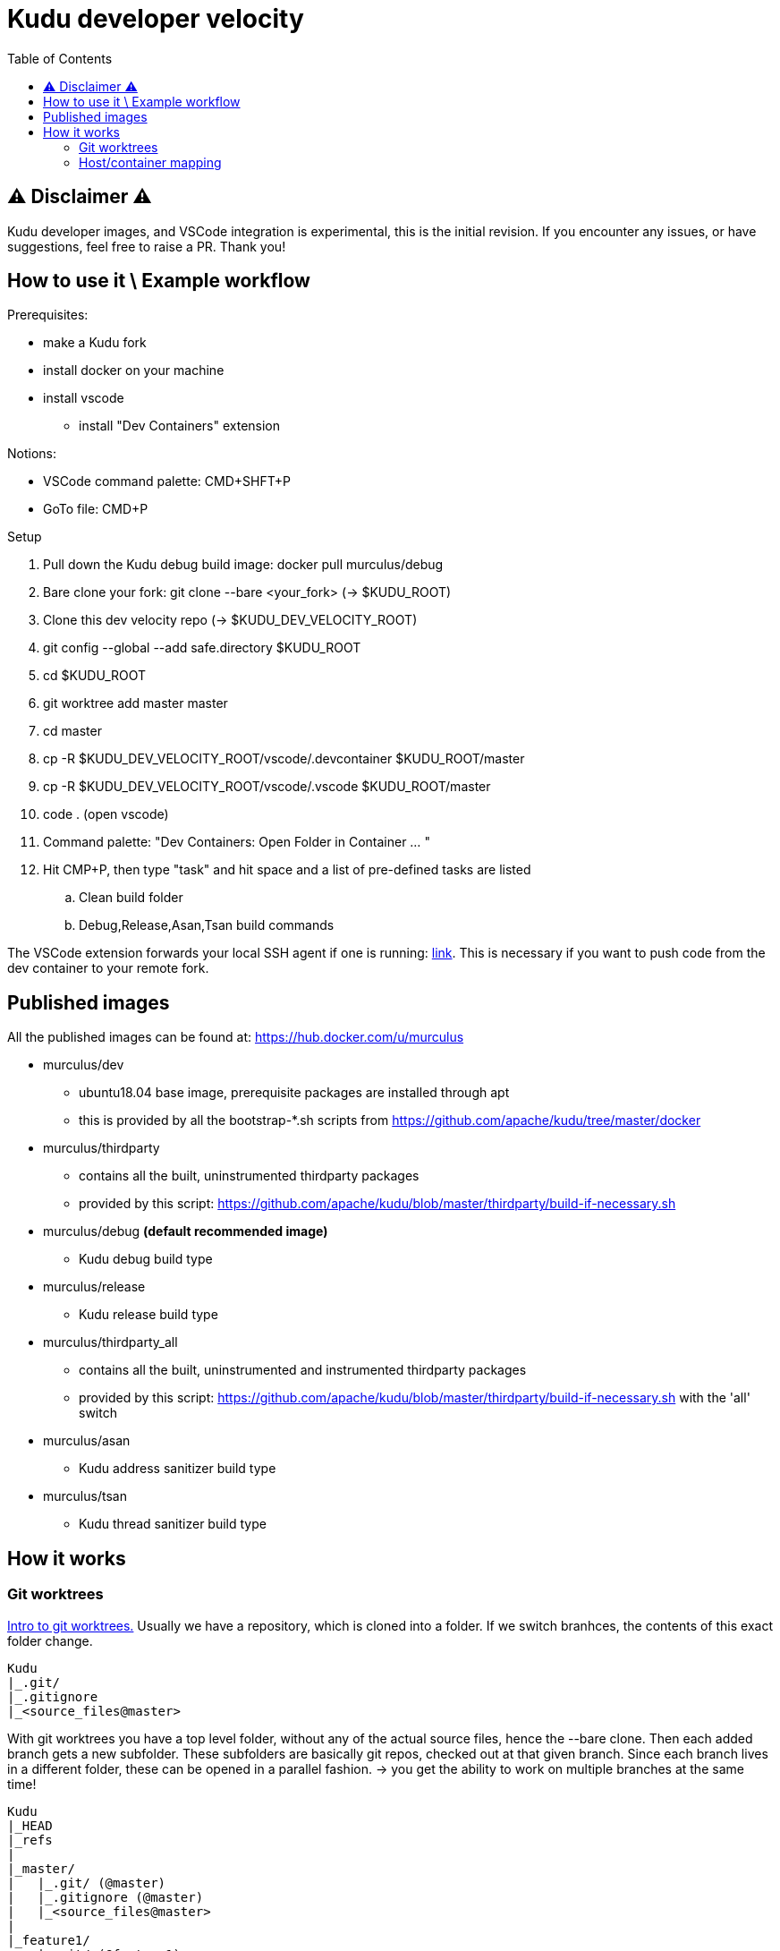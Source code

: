 = Kudu developer velocity
:toc:

== ⚠ Disclaimer ⚠
Kudu developer images, and VSCode integration is experimental, this is the initial revision.
If you encounter any issues, or have suggestions, feel free to raise a PR. Thank you!

== How to use it \ Example workflow
Prerequisites:

* make a Kudu fork
* install docker on your machine
* install vscode 
** install "Dev Containers" extension

Notions:

* VSCode command palette: CMD+SHFT+P
* GoTo file: CMD+P

Setup 

. Pull down the Kudu debug build image: docker pull murculus/debug
. Bare clone your fork: git clone --bare <your_fork> (-> $KUDU_ROOT)
. Clone this dev velocity repo (-> $KUDU_DEV_VELOCITY_ROOT)
. git config --global --add safe.directory $KUDU_ROOT
. cd $KUDU_ROOT
. git worktree add master master
. cd master
. cp -R $KUDU_DEV_VELOCITY_ROOT/vscode/.devcontainer $KUDU_ROOT/master
. cp -R $KUDU_DEV_VELOCITY_ROOT/vscode/.vscode $KUDU_ROOT/master
. code . (open vscode)
. Command palette: "Dev Containers: Open Folder in Container ... "
. Hit CMP+P, then type "task" and hit space and a list of pre-defined tasks are listed
.. Clean build folder
.. Debug,Release,Asan,Tsan build commands

The VSCode extension forwards your local SSH agent if one is running: https://code.visualstudio.com/docs/remote/containers#_using-a-credential-helper[link]. This is necessary if you want to push code from the dev container to your remote fork.

== Published images
All the published images can be found at: https://hub.docker.com/u/murculus

* murculus/dev
** ubuntu18.04 base image, prerequisite packages are installed through apt
** this is provided by all the bootstrap-*.sh scripts from https://github.com/apache/kudu/tree/master/docker
* murculus/thirdparty
** contains all the built, uninstrumented thirdparty packages
** provided by this script: https://github.com/apache/kudu/blob/master/thirdparty/build-if-necessary.sh
* murculus/debug *(default recommended image)*
** Kudu debug build type
* murculus/release
** Kudu release build type
* murculus/thirdparty_all
** contains all the built, uninstrumented and instrumented thirdparty packages
** provided by this script: https://github.com/apache/kudu/blob/master/thirdparty/build-if-necessary.sh with the 'all' switch
* murculus/asan
** Kudu address sanitizer build type
* murculus/tsan
** Kudu thread sanitizer build type

== How it works
=== Git worktrees

https://www.theserverside.com/blog/Coffee-Talk-Java-News-Stories-and-Opinions/Use-this-git-worktree-add-example-and-never-switch-branches-again[Intro to git worktrees.]
Usually we have a repository, which is cloned into a folder. If we switch branhces, the contents of this exact folder change.

----
Kudu 
|_.git/
|_.gitignore
|_<source_files@master>
----

With git worktrees you have a top level folder, without any of the actual source files, hence the --bare clone. Then each added branch gets a new subfolder. These subfolders are basically git repos, checked out at that given branch. Since each branch lives in a different folder, these can be opened in a parallel fashion. -> you get the ability to work on multiple branches at the same time!

----
Kudu
|_HEAD
|_refs
|
|_master/ 
|   |_.git/ (@master)
|   |_.gitignore (@master)
|   |_<source_files@master>
|
|_feature1/
    |_.git/ (@feature1)
    |_.gitignore (@feature1)
    |_<source_files@feature1>
----

=== Host/container mapping
The development images are pretty simple. Kudu is built under /kudu , and thats it.
Whenever you open a worktree folder in vscode, and click "Open Folder in Container", the host worktree folder gets mounted to /mnt/kudu.


----
------                       |          -----------
|Host|                       |          |Container|
------                       |          -----------
                             |
                             |          /kudu/ 
                             |
                             |          ▲    |  2.
                             |      1.  |    ▼
                             |
/<your_kudu>/feature1/  <--bind-->      /mnt/kudu/ <- the host 
                             |
                             |
----
1. On VSCode startup, your worktree folder is mounted into the container. The contents can be synced to /kudu. For example the .git folder to have branch and remote info setup. What gets synced on startup is controlled by the "postCreateCommand" in devcontainer.json.
2. On every save the contents of /kudu are rsynced to /mnt/kudu, to persist changes outside of the container. This is controlled by "runOnSave.commands" in settings.json.